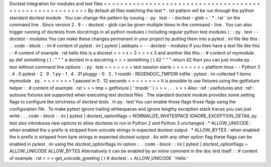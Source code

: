 Doctest
integration
for
modules
and
test
files
=
=
=
=
=
=
=
=
=
=
=
=
=
=
=
=
=
=
=
=
=
=
=
=
=
=
=
=
=
=
=
=
=
=
=
=
=
=
=
=
=
=
=
=
=
=
=
=
=
=
=
=
=
=
=
=
=
By
default
all
files
matching
the
test
*
.
txt
pattern
will
be
run
through
the
python
standard
doctest
module
.
You
can
change
the
pattern
by
issuing
:
:
py
.
test
-
-
doctest
-
glob
=
'
*
.
rst
'
on
the
command
line
.
Since
version
2
.
9
-
-
doctest
-
glob
can
be
given
multiple
times
in
the
command
-
line
.
You
can
also
trigger
running
of
doctests
from
docstrings
in
all
python
modules
(
including
regular
python
test
modules
)
:
:
py
.
test
-
-
doctest
-
modules
You
can
make
these
changes
permanent
in
your
project
by
putting
them
into
a
pytest
.
ini
file
like
this
:
.
.
code
-
block
:
:
ini
#
content
of
pytest
.
ini
[
pytest
]
addopts
=
-
-
doctest
-
modules
If
you
then
have
a
text
file
like
this
:
:
#
content
of
example
.
rst
hello
this
is
a
doctest
>
>
>
x
=
3
>
>
>
x
3
and
another
like
this
:
:
#
content
of
mymodule
.
py
def
something
(
)
:
"
"
"
a
doctest
in
a
docstring
>
>
>
something
(
)
42
"
"
"
return
42
then
you
can
just
invoke
py
.
test
without
command
line
options
:
:
py
.
test
=
=
=
=
=
=
=
test
session
starts
=
=
=
=
=
=
=
=
platform
linux
-
-
Python
3
.
4
.
0
pytest
-
2
.
9
.
1
py
-
1
.
4
.
31
pluggy
-
0
.
3
.
1
rootdir
:
REGENDOC_TMPDIR
inifile
:
pytest
.
ini
collected
1
items
mymodule
.
py
.
=
=
=
=
=
=
=
1
passed
in
0
.
12
seconds
=
=
=
=
=
=
=
=
It
is
possible
to
use
fixtures
using
the
getfixture
helper
:
:
#
content
of
example
.
rst
>
>
>
tmp
=
getfixture
(
'
tmpdir
'
)
>
>
>
.
.
.
>
>
>
Also
:
ref
:
usefixtures
and
:
ref
:
autouse
fixtures
are
supported
when
executing
text
doctest
files
.
The
standard
doctest
module
provides
some
setting
flags
to
configure
the
strictness
of
doctest
tests
.
In
py
.
test
You
can
enable
those
flags
those
flags
using
the
configuration
file
.
To
make
pytest
ignore
trailing
whitespaces
and
ignore
lengthy
exception
stack
traces
you
can
just
write
:
.
.
code
-
block
:
:
ini
[
pytest
]
doctest_optionflags
=
NORMALIZE_WHITESPACE
IGNORE_EXCEPTION_DETAIL
py
.
test
also
introduces
new
options
to
allow
doctests
to
run
in
Python
2
and
Python
3
unchanged
:
*
ALLOW_UNICODE
:
when
enabled
the
u
prefix
is
stripped
from
unicode
strings
in
expected
doctest
output
.
*
ALLOW_BYTES
:
when
enabled
the
b
prefix
is
stripped
from
byte
strings
in
expected
doctest
output
.
As
with
any
other
option
flag
these
flags
can
be
enabled
in
pytest
.
ini
using
the
doctest_optionflags
ini
option
:
.
.
code
-
block
:
:
ini
[
pytest
]
doctest_optionflags
=
ALLOW_UNICODE
ALLOW_BYTES
Alternatively
it
can
be
enabled
by
an
inline
comment
in
the
doc
test
itself
:
:
#
content
of
example
.
rst
>
>
>
get_unicode_greeting
(
)
#
doctest
:
+
ALLOW_UNICODE
'
Hello
'
